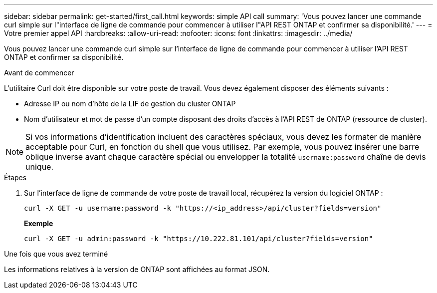 ---
sidebar: sidebar 
permalink: get-started/first_call.html 
keywords: simple API call 
summary: 'Vous pouvez lancer une commande curl simple sur l"interface de ligne de commande pour commencer à utiliser l"API REST ONTAP et confirmer sa disponibilité.' 
---
= Votre premier appel API
:hardbreaks:
:allow-uri-read: 
:nofooter: 
:icons: font
:linkattrs: 
:imagesdir: ../media/


[role="lead"]
Vous pouvez lancer une commande curl simple sur l'interface de ligne de commande pour commencer à utiliser l'API REST ONTAP et confirmer sa disponibilité.

.Avant de commencer
L'utilitaire Curl doit être disponible sur votre poste de travail. Vous devez également disposer des éléments suivants :

* Adresse IP ou nom d'hôte de la LIF de gestion du cluster ONTAP
* Nom d'utilisateur et mot de passe d'un compte disposant des droits d'accès à l'API REST de ONTAP (ressource de cluster).



NOTE: Si vos informations d'identification incluent des caractères spéciaux, vous devez les formater de manière acceptable pour Curl, en fonction du shell que vous utilisez. Par exemple, vous pouvez insérer une barre oblique inverse avant chaque caractère spécial ou envelopper la totalité `username:password` chaîne de devis unique.

.Étapes
. Sur l'interface de ligne de commande de votre poste de travail local, récupérez la version du logiciel ONTAP :
+
`curl -X GET -u username:password -k "https://<ip_address>/api/cluster?fields=version"`

+
*Exemple*

+
`curl -X GET -u admin:password -k "https://10.222.81.101/api/cluster?fields=version"`



.Une fois que vous avez terminé
Les informations relatives à la version de ONTAP sont affichées au format JSON.
